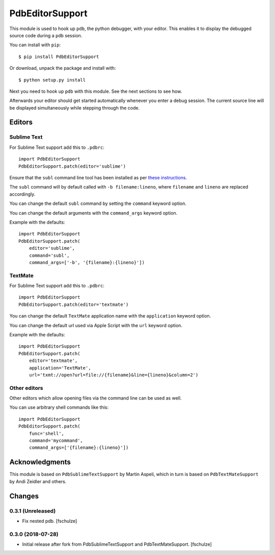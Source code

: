 ================
PdbEditorSupport
================


This module is used to hook up ``pdb``, the python debugger, with your editor.
This enables it to display the debugged source code during a ``pdb`` session.

You can install with ``pip``::

    $ pip install PdbEditorSupport

Or download, unpack the package and install with::

    $ python setup.py install

Next you need to hook up ``pdb`` with this module.
See the next sections to see how.

Afterwards your editor should get started automatically whenever you enter a debug session.
The current source line will be displayed simultaneously while stepping through the code.


Editors
=======

Sublime Text
------------

For Sublime Text support add this to ``.pdbrc``::

    import PdbEditorSupport
    PdbEditorSupport.patch(editor='sublime')

Ensure that the ``subl`` command line tool has been installed as per
`these instructions
<http://www.sublimetext.com/docs/3/osx_command_line.html>`_.

The ``subl`` command will by default called with ``-b filename:lineno``,
where ``filename`` and ``lineno`` are replaced accordingly.

You can change the default ``subl`` command by setting the ``command`` keyword option.

You can change the default arguments with the ``command_args`` keyword option.

Example with the defaults::

    import PdbEditorSupport
    PdbEditorSupport.patch(
        editor='sublime',
        command='subl',
        command_args=['-b', '{filename}:{lineno}'])

TextMate
--------

For Sublime Text support add this to ``.pdbrc``::

    import PdbEditorSupport
    PdbEditorSupport.patch(editor='textmate')

You can change the default ``TextMate`` application name with the ``application`` keyword option.

You can change the default url used via Apple Script with the ``url`` keyword option.

Example with the defaults::

    import PdbEditorSupport
    PdbEditorSupport.patch(
        editor='textmate',
        application='TextMate',
        url='txmt://open?url=file://{filename}&line={lineno}&column=2')


Other editors
-------------

Other editors which allow opening files via the command line can be used as well.

You can use arbitrary shell commands like this::

    import PdbEditorSupport
    PdbEditorSupport.patch(
        func='shell',
        command='mycommand',
        command_args=['{filename}:{lineno}'])


Acknowledgments
===============

This module is based on ``PdbSublimeTextSupport`` by Martin Aspeli, which in
turn is based on ``PdbTextMateSupport`` by Andi Zeidler and others.


Changes
=======

0.3.1 (Unreleased)
------------------

- Fix nested pdb.
  [fschulze]


0.3.0 (2018-07-28)
------------------

- Initial release after fork from PdbSublimeTextSupport and PdbTextMateSupport.
  [fschulze]

